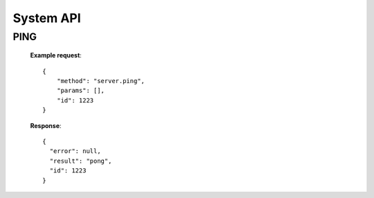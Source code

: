 .. _system-api:

********************************************************************************
System API
********************************************************************************

PING
----

        **Example request**::

            {
                "method": "server.ping",
                "params": [],
                "id": 1223
            }

        **Response**::

            {
              "error": null,
              "result": "pong",
              "id": 1223
            }

